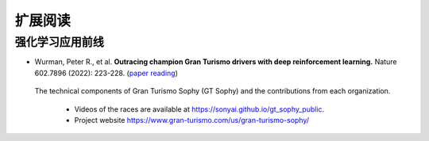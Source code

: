 .. _refs:

扩展阅读
===================

强化学习应用前线
------------------

.. Outracing champion Gran Turismo drivers with deep reinforcement learning

* Wurman, Peter R., et al. **Outracing champion Gran Turismo drivers with deep reinforcement learning.** Nature 602.7896 (2022): 223-228. (`paper reading <https://github.com/subaruclover/MARL_AI_outline/tree/main/docs/source/_static/references>`_)

.. figure:: /_static/images/sony_overview.png
   :width: 600
   :alt: sony_rl-techniques

   The technical components of Gran Turismo Sophy (GT Sophy) and the contributions from each organization.

    * Videos of the races are available at https://sonyai.github.io/gt_sophy_public.

    * Project website https://www.gran-turismo.com/us/gran-turismo-sophy/
